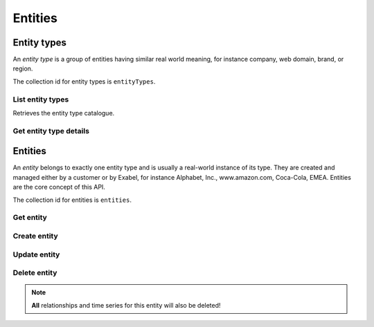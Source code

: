 
Entities
========

Entity types
************

An *entity type* is a group of entities having similar real world meaning, for instance company, web domain, brand,
or region.

The collection id for entity types is ``entityTypes``.


List entity types
-----------------

Retrieves the entity type catalogue.

..  http:get:: /v1/entityTypes

    :>jsonarr string name: Entity type resource name

..  http:example:: curl wget python-requests

    GET /v1/entityTypes HTTP/1.1
    Host: graph.api.exabel.com


    HTTP/1.1 200 OK
    Content-Type: application/json; charset=utf-8

    [
      {
        "name": "entityTypes/exabel.brand"
      },
      {
        "name": "entityTypes/exabel.region"
      },
      {
        "name": "entityTypes/customer1.factory"
      }
    ]


Get entity type details
-----------------------

..  http:get:: /v1/entityTypes/{entityTypeId}

    :>json string name: Entity type resource name
    :>json string displayName: Entity type display name
    :>json string description: Entity type description

..  http:example:: curl wget python-requests

    GET /v1/entityTypes/exabel.brand HTTP/1.1
    Host: graph.api.exabel.com


    HTTP/1.1 200 OK
    Content-Type: application/json; charset=utf-8

    {
      "name": "entityTypes/exabel.brand",
      "displayName": "Brand",
      "description": "Brands owned by companies"
    }


Entities
********

An *entity* belongs to exactly one entity type and is usually a real-world instance of its type. They are created
and managed either by a customer or by Exabel, for instance Alphabet, Inc., www.amazon.com, Coca-Cola, EMEA.
Entities are the core concept of this API.

The collection id for entities is ``entities``.


Get entity
----------

..  http:get:: /v1/entityTypes/{entityTypeId}/entities/{entityId}

    :>json string name: Entity resource name
    :>json string displayName: Entity display name
    :>json string description: Entity description
    :>json object properties: Entity properties


..  http:example:: curl wget python-requests

    GET /v1/entityTypes/exabel.brand/entities/customer1.skoda HTTP/1.1
    Host: graph.api.exabel.com


    HTTP/1.1 200 OK
    Content-Type: application/json; charset=utf-8

      {
        "name": "entityTypes/exabel.brand/entities/customer1.skoda",
        "displayName": "Škoda"
      }


Create entity
-------------

..  http:post:: /v1/entityTypes/{entityTypeId}/entities

    :<json string name: Entity resource name on the format ``entityTypes/{entityTypeId}/entities/{entityId}`` (required)
    :<json string displayName: Entity display name
    :<json string description: Entity description
    :<json object properties: Entity properties

    :>json string name: Entity resource name
    :>json string displayName: Entity display name
    :>json string description: Entity description
    :>json object properties: Entity properties

..  http:example:: curl wget python-requests

    POST /v1/entityTypes/exabel.brand/entities HTTP/1.1
    Host: graph.api.exabel.com
    Content-Type: application/json; charset=utf-8

    {
      "name": "entityTypes/exabel.brand/entities/customer1.skoda",
      "displayName": "Škoda"
    }


    HTTP/1.1 200 OK
    Content-Type: application/json; charset=utf-8

    {
      "name": "entityTypes/exabel.brand/entities/customer1.skoda",
      "displayName": "Škoda"
    }


Update entity
-------------

..  http:patch:: /v1/entityTypes/{entityTypeId}/entities/{entityId}

    :<json string displayName: Entity display name
    :<json string description: Entity description
    :<json object properties: Entity properties
    :<json array updateMask: Field mask (required)

    :>json string name: Entity resource name
    :>json string displayName: Entity display name
    :>json string description: Entity description
    :>json object properties: Entity properties


..  http:example:: curl wget python-requests

    PATCH /v1/entityTypes/exabel.brand/entities/customer1.skoda HTTP/1.1
    Host: graph.api.exabel.com
    Content-Type: application/json; charset=utf-8

    {
      "description": "Simply clever",
      "properties": {
        "brandType": "car"
      },
      "updateMask": ["description", "properties"]
    }


    HTTP/1.1 200 OK
    Content-Type: application/json; charset=utf-8

    {
      "name": "entityTypes/exabel.brand/entities/customer1.skoda",
      "displayName": "Škoda",
      "description": "Simply clever"
      "properties": {
        "brandType": "car"
      },
    }


Delete entity
-------------

..  note:: **All** relationships and time series for this entity will also be deleted!

..  http:delete:: /v1/entityTypes/{entityTypeId}/entities/{entityId}

..  http:example:: curl wget python-requests

    DELETE /v1/entityTypes/exabel.brand/entities/customer1.skoda HTTP/1.1
    Host: graph.api.exabel.com


    HTTP/1.1 200 OK

